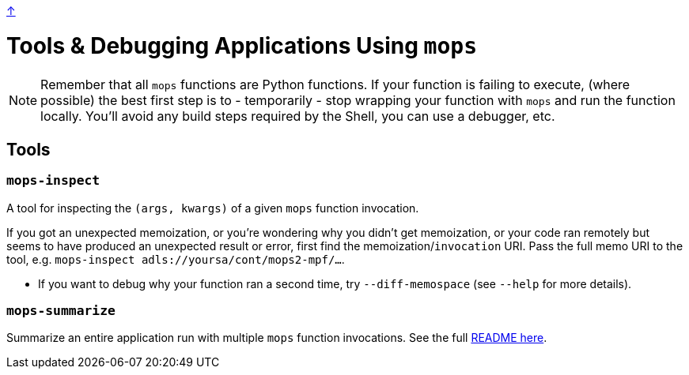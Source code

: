link:../README.adoc[↑]

# Tools & Debugging Applications Using `mops`

NOTE: Remember that all `mops` functions are Python functions. If your function is failing to execute, (where possible) the best first step is to - temporarily - stop wrapping your function with `mops` and run the function locally. You'll avoid any build steps required by the Shell, you can use a debugger, etc.

## Tools

### `mops-inspect`

A tool for inspecting the `(args, kwargs)` of a given `mops` function invocation.


If you got an unexpected memoization, or you're wondering why you didn't get memoization, or your code
ran remotely but seems to have produced an unexpected result or error, first find the
memoization/`invocation` URI. Pass the full memo URI to the tool, e.g. `mops-inspect adls://yoursa/cont/mops2-mpf/...`.

** If you want to debug why your function ran a second time, try `--diff-memospace` (see `--help` for more details).

### `mops-summarize`

Summarize an entire application run with multiple `mops` function invocations. See
 the full link:../src/thds/mops/pure/tools/summarize/README.md[README here].
